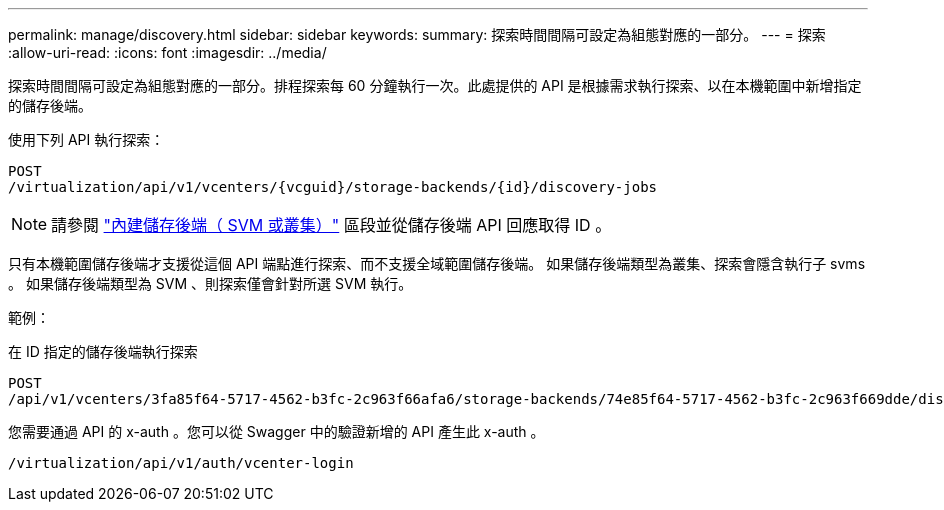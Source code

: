 ---
permalink: manage/discovery.html 
sidebar: sidebar 
keywords:  
summary: 探索時間間隔可設定為組態對應的一部分。 
---
= 探索
:allow-uri-read: 
:icons: font
:imagesdir: ../media/


[role="lead"]
探索時間間隔可設定為組態對應的一部分。排程探索每 60 分鐘執行一次。此處提供的 API 是根據需求執行探索、以在本機範圍中新增指定的儲存後端。

使用下列 API 執行探索：

[listing]
----
POST
/virtualization/api/v1/vcenters/{vcguid}/storage-backends/{id}/discovery-jobs
----
[NOTE]
====
請參閱 link:../configure/onboard_svm.html["內建儲存後端（ SVM 或叢集）"] 區段並從儲存後端 API 回應取得 ID 。

====
只有本機範圍儲存後端才支援從這個 API 端點進行探索、而不支援全域範圍儲存後端。
如果儲存後端類型為叢集、探索會隱含執行子 svms 。
如果儲存後端類型為 SVM 、則探索僅會針對所選 SVM 執行。

範例：

在 ID 指定的儲存後端執行探索

[listing]
----
POST
/api/v1/vcenters/3fa85f64-5717-4562-b3fc-2c963f66afa6/storage-backends/74e85f64-5717-4562-b3fc-2c963f669dde/discovery-jobs
----
您需要通過 API 的 x-auth 。您可以從 Swagger 中的驗證新增的 API 產生此 x-auth 。

[listing]
----
/virtualization/api/v1/auth/vcenter-login
----